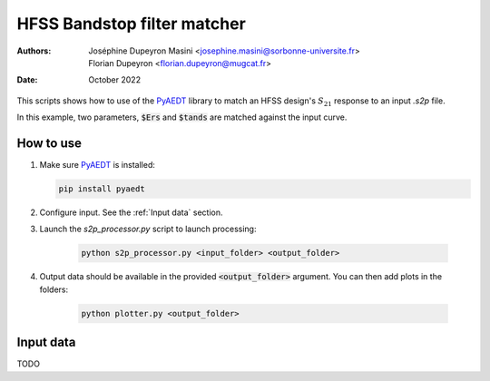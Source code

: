 ============================
HFSS Bandstop filter matcher
============================
:Authors: - Joséphine Dupeyron Masini <josephine.masini@sorbonne-universite.fr>
          - Florian Dupeyron <florian.dupeyron@mugcat.fr>
:Date: October 2022

This scripts shows how to use of the PyAEDT_ library to match an HFSS design's :math:`S_{21}` response to an input
`.s2p` file.

In this example, two parameters, :code:`$Ers` and :code:`$tands` are matched against the input curve.

.. _PyAEDT: https://github.com/pyansys/pyaedt

How to use
==========

1. Make sure `PyAEDT`_ is installed: 

   .. code::
       
       pip install pyaedt

2. Configure input. See the :ref:`Input data` section.
3. Launch the `s2p_processor.py` script to launch processing:

    .. code::

        python s2p_processor.py <input_folder> <output_folder>

4. Output data should be available in the provided :code:`<output_folder>` argument. You can then add plots in the folders:

    .. code::

        python plotter.py <output_folder>


Input data
==========

TODO

